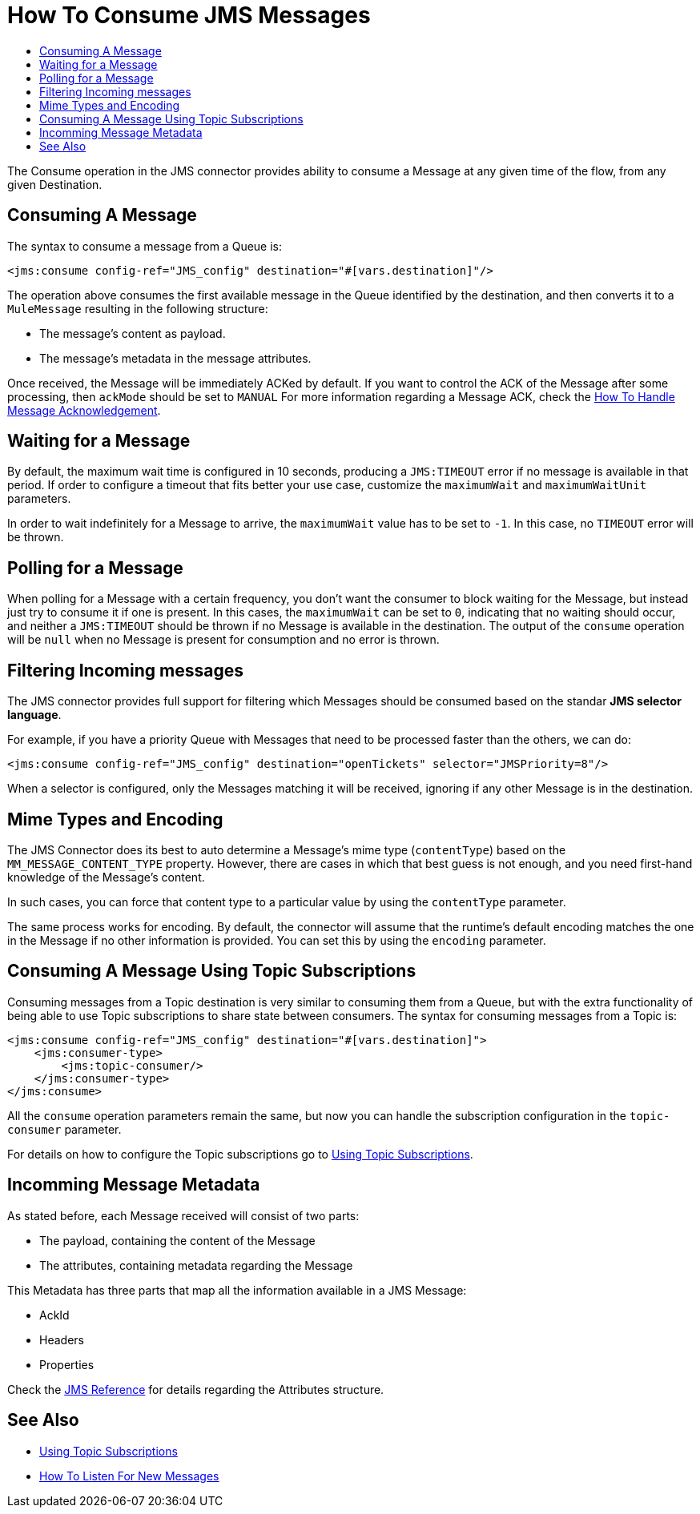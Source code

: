 = How To Consume JMS Messages
:keywords: jms, connector, consume, message
:toc:
:toc-title:

The Consume operation in the JMS connector provides ability to consume a Message at any given time of the flow, from any given Destination.

== Consuming A Message
The syntax to consume a message from a Queue is:

[source, xml, linenums]
----
<jms:consume config-ref="JMS_config" destination="#[vars.destination]"/>
----

The operation above consumes the first available message in the Queue identified by the destination, and then converts it to a `MuleMessage` resulting in the following structure:

* The message's content as payload.
* The message's metadata in the message attributes.

Once received, the Message will be immediately ACKed by default. If you want to control the ACK of the Message after some processing, then `ackMode` should be set to `MANUAL`
For more information regarding a Message ACK, check the link:jms-ack[How To Handle Message Acknowledgement].

== Waiting for a Message

By default, the maximum wait time is configured in 10 seconds, producing a `JMS:TIMEOUT` error if no message is available in that period. 
If order to configure a timeout that fits better your use case, customize the `maximumWait` and `maximumWaitUnit` parameters.

In order to wait indefinitely for a Message to arrive, the `maximumWait` value has to be set to `-1`. In this case, no `TIMEOUT` error will be thrown.

== Polling for a Message

When polling for a Message with a certain frequency, you don't want the consumer to block waiting for the Message, but instead just try to consume it if one is present. 
In this cases, the `maximumWait` can be set to `0`, indicating that no waiting should occur, and neither a `JMS:TIMEOUT` should be thrown if no Message is available in the destination. 
The output of the `consume` operation will be `null` when no Message is present for consumption and no error is thrown.

== Filtering Incoming messages

The JMS connector provides full support for filtering which Messages should be consumed based on the standar *JMS selector language*. 

For example, if you have a priority Queue with Messages that need to be processed faster than the others, we can do:

[source, xml, linenums]
----
<jms:consume config-ref="JMS_config" destination="openTickets" selector="JMSPriority=8"/>
----

When a selector is configured, only the Messages matching it will be received, ignoring if any other Message is in the destination.

== Mime Types and Encoding

The JMS Connector does its best to auto determine a Message’s mime type (`contentType`) based on the `MM_MESSAGE_CONTENT_TYPE` property. However, there are cases in which that best guess is not enough, and you need first-hand knowledge of the Message’s content. 

In such cases, you can force that content type to a particular value by using the `contentType` parameter.

The same process works for encoding. By default, the connector will assume that the runtime’s default encoding matches the one in the Message if no other information is provided. You can set this by using the `encoding` parameter.

== Consuming A Message Using Topic Subscriptions

Consuming messages from a Topic destination is very similar to consuming them from a Queue, but with the extra functionality of being able to use Topic subscriptions to share state between consumers.
The syntax for consuming messages from a Topic is:

[source, xml, linenums]
----
<jms:consume config-ref="JMS_config" destination="#[vars.destination]">
    <jms:consumer-type>
        <jms:topic-consumer/>
    </jms:consumer-type>
</jms:consume>
----

All the `consume` operation parameters remain the same, but now you can handle the subscription configuration in the `topic-consumer` parameter.

For details on how to configure the Topic subscriptions go to link:jms-topic-subscription[Using Topic Subscriptions].


== Incomming Message Metadata

As stated before, each Message received will consist of two parts:

* The payload, containing the content of the Message
* The attributes, containing metadata regarding the Message

This Metadata has three parts that map all the information available in a JMS Message: 

* AckId
* Headers
* Properties

Check the link:jms-documentation[JMS Reference] for details regarding the Attributes structure.

== See Also
* link:jms-topic-subscription[Using Topic Subscriptions]
* link:jms-listener[How To Listen For New Messages]
